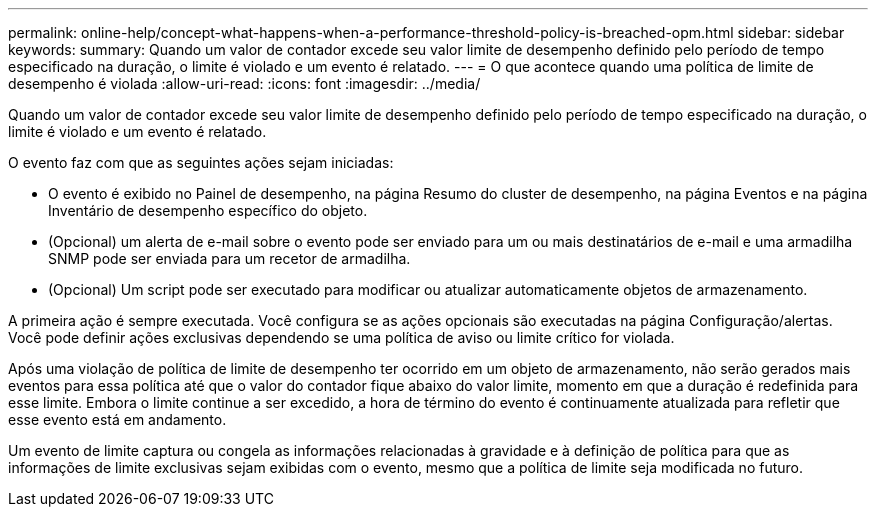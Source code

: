 ---
permalink: online-help/concept-what-happens-when-a-performance-threshold-policy-is-breached-opm.html 
sidebar: sidebar 
keywords:  
summary: Quando um valor de contador excede seu valor limite de desempenho definido pelo período de tempo especificado na duração, o limite é violado e um evento é relatado. 
---
= O que acontece quando uma política de limite de desempenho é violada
:allow-uri-read: 
:icons: font
:imagesdir: ../media/


[role="lead"]
Quando um valor de contador excede seu valor limite de desempenho definido pelo período de tempo especificado na duração, o limite é violado e um evento é relatado.

O evento faz com que as seguintes ações sejam iniciadas:

* O evento é exibido no Painel de desempenho, na página Resumo do cluster de desempenho, na página Eventos e na página Inventário de desempenho específico do objeto.
* (Opcional) um alerta de e-mail sobre o evento pode ser enviado para um ou mais destinatários de e-mail e uma armadilha SNMP pode ser enviada para um recetor de armadilha.
* (Opcional) Um script pode ser executado para modificar ou atualizar automaticamente objetos de armazenamento.


A primeira ação é sempre executada. Você configura se as ações opcionais são executadas na página Configuração/alertas. Você pode definir ações exclusivas dependendo se uma política de aviso ou limite crítico for violada.

Após uma violação de política de limite de desempenho ter ocorrido em um objeto de armazenamento, não serão gerados mais eventos para essa política até que o valor do contador fique abaixo do valor limite, momento em que a duração é redefinida para esse limite. Embora o limite continue a ser excedido, a hora de término do evento é continuamente atualizada para refletir que esse evento está em andamento.

Um evento de limite captura ou congela as informações relacionadas à gravidade e à definição de política para que as informações de limite exclusivas sejam exibidas com o evento, mesmo que a política de limite seja modificada no futuro.
